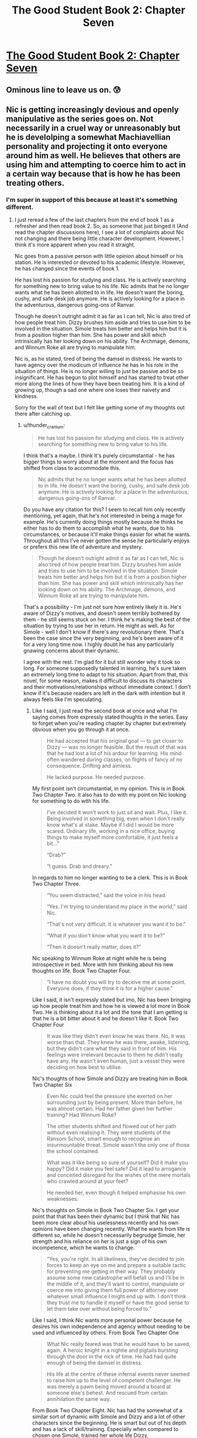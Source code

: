 #+TITLE: The Good Student Book 2: Chapter Seven

* [[http://moodylit.com/the-good-student-table-of-contents/book-2-chapter-seven][The Good Student Book 2: Chapter Seven]]
:PROPERTIES:
:Author: thunder_cranium
:Score: 38
:DateUnix: 1545649445.0
:DateShort: 2018-Dec-24
:END:

** Ominous line to leave us on. 😰
:PROPERTIES:
:Author: thunder_cranium
:Score: 5
:DateUnix: 1545650567.0
:DateShort: 2018-Dec-24
:END:


** Nic is getting increasingly devious and openly manipulative as the series goes on. Not necessarily in a cruel way or unreasonably but he is develolping a somewhat Machiavellian personality and projecting it onto everyone around him as well. He believes that others are using him and attempting to coerce him to act in a certain way because that is how he has been treating others.
:PROPERTIES:
:Author: Riyonak
:Score: 3
:DateUnix: 1547444320.0
:DateShort: 2019-Jan-14
:END:

*** I'm super in support of this because at least it's something different.
:PROPERTIES:
:Author: thunder_cranium
:Score: 2
:DateUnix: 1547446182.0
:DateShort: 2019-Jan-14
:END:

**** I just reread a few of the last chapters from the end of book 1 as a refresher and then read book 2. So, as someone that just binged it (And read the chapter discussions here), I see a lot of complaints about Nic not changing and there being little character development. However, I think it's more apparent when you read it straight.

Nic goes from a passive person with little opinion about himself or his station. He is interested or devoted to his academic lifestyle. However, he has changed since the events of book 1.

He has lost his passion for studying and class. He is actively searching for something new to bring value to his life. Nic admits that he no longer wants what he has been allotted to in life. He doesn't want the boring, cushy, and safe desk job anymore. He is actively looking for a place in the adventurous, dangerous going-ons of Ranvar.

Though he doesn't outright admit it as far as I can tell, Nic is also tired of how people treat him. Dizzy brushes him aside and tries to use him to be involved in the situation. Simole treats him better and helps him but it is from a position higher than him. She has power and skill which intrinsically has her looking down on his ability. The Archmage, demons, and Winnum Roke all are trying to manipulate him.

Nic is, as he stated, tired of being the damsel in distress. He wants to have agency over the modicum of influence he has in his role in the situation of things. He is no longer willing to just be passive and be so insignificant. He has begun to plot himself and has started to treat other more along the lines of how they have been treating him. It is a kind of growing up, though a sad one where one loses their naivety and kindness.

Sorry for the wall of text but I felt like getting some of my thoughts out there after catching up.
:PROPERTIES:
:Author: Riyonak
:Score: 2
:DateUnix: 1547447521.0
:DateShort: 2019-Jan-14
:END:

***** u/thunder_cranium:
#+begin_quote
  He has lost his passion for studying and class. He is actively searching for something new to bring value to his life.
#+end_quote

I think that's a maybe. I think it's purely circumstantial - he has bigger things to worry about at the moment and the focus has shifted from class to accommodate this.

#+begin_quote
  Nic admits that he no longer wants what he has been allotted to in life. He doesn't want the boring, cushy, and safe desk job anymore. He is actively looking for a place in the adventurous, dangerous going-ons of Ranvar.
#+end_quote

Do you have any citation for this? I seem to recall him only recently mentioning, yet again, that he's not interested in being a mage for example. He's currently doing things mostly because he thinks he either has to do them to accomplish what he wants, due to his circumstances, or because it'll make things easier for what he wants. Throughout all this I've never gotten the sense he particularly enjoys or prefers this new life of adventure and mystery.

#+begin_quote
  Though he doesn't outright admit it as far as I can tell, Nic is also tired of how people treat him. Dizzy brushes him aside and tries to use him to be involved in the situation. Simole treats him better and helps him but it is from a position higher than him. She has power and skill which intrinsically has her looking down on his ability. The Archmage, demons, and Winnum Roke all are trying to manipulate him.
#+end_quote

That's a possibility - I'm just not sure how entirely likely it is. He's aware of Dizzy's motives, and doesn't seem terribly bothered by them - he still seems stuck on her. I think he's making the best of the situation by trying to use her in return. He might as well. As for Simole - well I don't know if there's any revolutionary there. That's been the case since the very beginning, and he's been aware of it for a very long time now. I highly doubt he has any particularly gnawing concerns about their dynamic.

I agree with the rest. I'm glad for it but still wonder why it took so long. For someone supposedly talented in learning, he's sure taken an extremely long time to adapt to his situation. Apart from that, this novel, for some reason, makes it difficult to discuss its characters and their motivations/relationships without immediate context. I don't know if it's because readers are left in the dark with intention but it always feels like I'm speculating.
:PROPERTIES:
:Author: thunder_cranium
:Score: 2
:DateUnix: 1547451177.0
:DateShort: 2019-Jan-14
:END:

****** Like I said, I just read the second book at once and what I'm saying comes from expressly stated thoughts in the series. Easy to forget when you're reading chapter by chapter but extremely obvious when you go through it at once.

#+begin_quote
  He had accepted that his original goal --- to get closer to Dizzy --- was no longer feasible. But the result of that was that he had lost a lot of his ardour for learning. His mind often wandered during classes, on flights of fancy of no consequence. Drifting and aimless.

  He lacked purpose. He needed purpose.
#+end_quote

My first point isn't circumstantial, in my opinion. This is in Book Two Chapter Two. it also has to do with my point on Nic looking for something to do with his life.

#+begin_quote
  I've decided it won't work to just sit and wait. Plus, I like it. Being involved in something big, even when I don't really know what's at stake. Maybe if I did I would be more scared. Ordinary life, working in a nice office, buying things to make myself more comfortable, it just feels a bit...”

  “Drab?”

  “I guess. Drab and dreary.”
#+end_quote

In regards to him no longer wanting to be a clerk. This is in Book Two Chapter Three.

#+begin_quote
  “You seem distracted,” said the voice in his head.

  “Yes. I'm trying to understand my place in the world,” said Nic.

  “That's not very difficult. It is whatever you want it to be.”

  “What if you don't know what you want it to be?”

  “Then it doesn't really matter, does it?”
#+end_quote

Nic speaking to Winnum Roke at night while he is being introspective in bed. More with him thinking about his new thoughts on life. Book Two Chapter Four.

#+begin_quote
  “I have no doubt you will try to deceive me at some point. Everyone does, if they think it is for a higher cause."
#+end_quote

Like I said, it isn't expressly stated but imo, Nic has been bringing up how people treat him and how he is viewed a lot more in Book Two. He is thinking about it a lot and the tone that I am getting is that he is a bit bitter about it and he doesn't like it. Book Two Chapter Four

#+begin_quote
  It was like they didn't even know he was there. No, it was worse than that. They knew he was there, awake, listening, but they didn't care what they said in front of him. His feelings were irrelevant because to them he didn't really have any. He wasn't even human, just a vessel they were deciding on how best to utilise.
#+end_quote

Nic's thoughts of how Simole and Dizzy are treating him in Book Two Chapter Six

#+begin_quote
  Even Nic could feel the pressure she exerted on her surrounding just by being present. More than before, he was almost certain. Had her father given her further training? Had Winnum Roke?

  The other students shifted and flowed out of her path without even realising it. They were students of the Ransom School, smart enough to recognise an insurmountable threat. Simole wasn't the only one of those the school contained.

  What was it like being so sure of yourself? Did it make you happy? Did it make you feel safe? Did it lead to arrogance and conceited disregard for the wishes of the mere mortals who crawled around at your feet?

  He needed her, even though it helped emphasise his own weaknesses.
#+end_quote

Nic's thoughts on Simole in Book Two Chapter Six. I get your point that that has been their dynamic but I think that Nic has been more clear about his uselessness recently and his own opinions have been changing recently. What he wants from life is different so, while he doesn't necessarily begrudge Simole, her strength and his reliance on her is just a sign of his own incompetence, which he wants to change.

#+begin_quote
  “Yes, you're right. In all likeliness, they've decided to join forces to keep an eye on me and prepare a suitable tactic for preventing me getting in their way. They probably assume some new catastrophe will befall us and I'll be in the middle of it, and they'll want to control, manipulate or coerce me into giving them full power of attorney over whatever small influence I might end up with. I don't think they trust me to handle it myself or have the good sense to let them take over without being forced to.”
#+end_quote

Like I said, I think Nic wants more personal power because he desires his own independence and agency without needing to be used and influenced by others. From Book Two Chapter One

#+begin_quote
  What Nic really feared was that he would have to be saved, again. A heroic knight in a nightie and pigtails bursting through the door in the nick of time. He had had quite enough of being the damsel in distress.

  His life at the centre of these infernal events never seemed to raise him up to the level of competent challenger. He was merely a pawn being moved around a board at someone else's behest. And rescued from certain annihilation the same way.
#+end_quote

From Book Two Chapter Eight. Nic has had the somewhat of a similar sort of dynamic with Simole and Dizzy and a lot of other characters since the beginning. He is smart but out of his depth and has a lack of skill/training. Especially when compared to chosen one Simole, trained her whole life Dizzy, powerful/experienced Archmage, and ancient power Winnum Roke. But after the events of Book One, he is getting tired of the dynamic.
:PROPERTIES:
:Author: Riyonak
:Score: 2
:DateUnix: 1547453587.0
:DateShort: 2019-Jan-14
:END:

******* Thanks for the references.

Taking these in whole I think helps illuminate one of my reoccurring problems with understanding this novel. Half the time I read nics confessions I'm baffled and the other half I'm shocked. I'm not entirely sure if I need my hand held more than some people but I don't have issues understanding things in worm or ward or mother of learning or pgte, and yet, what characters say seems to sometimes conflict with or go against what they do or act like. Other times it just comes out of left field or doesn't click for me at all. I think your penultimate quote is a somewhat ok example of this. When I read that the first time I was confused - is he joking, is he being facetious or childish? Is he somehow serious or is he just trying to make himself believe this, maybe in vain? Is this roke subtly affecting him? Is it just a new shift or an underlying issue bubbling up? What happened to past camaraderie proven loyalty through time spent together facing challenges, etc?

It just seemed like a really weird thing to say and somehow never really became clear what the intent was. The weird strain between all of them that somehow appeared in the beginning of the book seemed misplaced to me. No reasonable preamble for it to suddenly be there and now he's saying stuff like that - applicable to one of the other quotes regarding them as well, like he's suddenly unfamiliar with their personalities and teasing and is blowing it out of proportion. Is he supposed to become an unreliable protagonist sort?
:PROPERTIES:
:Author: thunder_cranium
:Score: 2
:DateUnix: 1547455797.0
:DateShort: 2019-Jan-14
:END:

******** I love this type of story telling personally. I hate it when stories have a ton of hand holding, repeatedly telling you the conclusions or what is happening. That isn't how conversations work in real life. Often, the best way to do it is to give the hints and imply the conclusion. It leaves a lot to the reader to pick up on it and not miss characterization or intent but it is great when successfully done.

I think part of your difficulty is that you need to be good at remembering off handed comments and connecting disjointed dialogue from different chapters to connect things when conclusions are left to be made by the reader instead of being expressly written down. Also, you need to remember that many characters straight up lie. You need to be discerning of when that is happening. I find it obvious enough but if you take what they are saying at face value, you'll get really mixed up. Also, in addition to lying, characters hide the truth from other characters. They won't tell the whole truth but as the reader you need to be able to interpret what actually happened.

In regards to your question. Nic is being serious, he's just saying it in a jokey manner cause he's having a mostly lighthearted conversation with his friends at lunch. I don't find it random at all. It was completely set up at the end of book one. it literally ends with Simole and Dizzy speaking together and reveals that they know what Nic did even though he didn't tell them. Nic lied and said he closed the door to the Other Place and trapped Roke there. However, Simole and Dizzy reveal that Nic did not. He took Roke back with him in his mind. He has her trapped in his mind. They don't trust him with being her warden and are collaborating to watch over Nic and Winnum Roke.

#+begin_quote
  “He was the door. He was always the door. He couldn't stop her, but he could stop her getting through the doorway. He trapped her,” said Simole. “Do you think she's really crazy? If she's inside him, it might end up making him go mad.”

  “He's too stubborn to let Winnum Roke change his mind. But he might lose control of the rest of his body. And then they'll know, and do something about it. They're too scared to trust him. That's why it's important you look after him.”

  Simole raised an eyebrow. “I thought you were the one who wanted the heroic jobs. He'd rather have you.”

  “He needs you. You can protect him.” Dizzy smiled bitterly. “Must be nice to be born with so much power.”
#+end_quote

They might work together and be "friends" but they each have their own agenda and desires. They also know each other's abilities/skills. As such, Dizzy and Simole do not trust that Nic has the ability to keep someone as powerful as Roke in check for long. Pretty reasonable and so they are going to be working together to do it instead because they believe in their own abilities more. You're saying that because they are friends they should trust each other and Nic is acting out of character but it seems like you are misunderstanding their characters instead. Nic knows that they know what he did and that this is how they will react, hence his comment.

You also say that they are just teasing and he is blowing it out of proportion but you seem to be misunderstanding their relationship. They are fairly friendly with each other and trust each other to be largely working for the same goal (As in they aren't evil). However, they aren't completely on the same side per se. Nic wants to do things as a primary actor and wants to keep Dizzy out of it to keep her safe (or at least he did in Book One). Dizzy wants the primary actor to be herself and refuses to be kept out of the loop. If they can take advantage and power away from the other in order to achieve this, they will. Dizzy repeatedly has straight up told him this though you might have taken this as just a joke?

#+begin_quote
  “Like I was saying,” said Dizzy firmly, “Simole I understand. You, on the other hand, are completely out of your depth. You don't deserve to be part of this, let alone leading the way.”

  “And you do?”

  “More than you.”
#+end_quote

She is totally serious. She has been jealous of Nic in the entire series because he gets to be directly involved in what is happening. She will take that role from him in a heartbeat even if she is friends with him and has feeling for him. Nic knows this but he is not willing to give it up.

#+begin_quote
  "I'm sorry if I ended up where you wanted to be. It was just dumb luck, I know, but it would be stupid not to make the best of it. That's all I'm trying to do now. Even if I'm doing it poorly, it's still my decision how to proceed, deserving or not.”

  “Yes,” said Dizzy. “I accept it, too. You're the winner here, there's no changing that.” She said it like he'd won a lottery prize of great value. That wasn't how it felt at all. “One qualified contestant, one wild card. But you're going to let me join. Whatever is going to happen from here on out, I want to be a part of it. I don't care if you think it's a good idea or not.”

  Her demand was met with silence. Nic wasn't sure how to explain his reluctance. At least not in a way that wouldn't cause her to turn violent.
#+end_quote

Both characters are helping one another but keeping an eye out for the other. Dizzy will take the chance to steal everything from Nic for herself and Nic will stop her from being involved if he can.

Also Simole is trying to remove Nic's agency along with Dizzy not because she wants to stop Nic's goals but because she wants to protect him. She thinks he is out of his depth and at risk of being turned insane by Roke or taken advantage of by the mages. So she will help remove his agency for his protection. The same way Nic wants to remove Dizzy's involvement to protect her. Just as Dizzy doesn't want Nic to do that, Nic doesn't want Simole to do that either.

Plus there are other reasons for the characters to be at odds with each other. IDK if this will ever come up again, but Nic was kinda (?) involved in killing Dizzy's dad

#+begin_quote
  “You can't keep him alive,” said Nic. “It isn't your choice.”

  “You think his heart will stop beating while I hold it in my hands?” asked the demon.

  “You have spent enough time among us,” said Nic. “Have you ever know spilled blood to be drawn back into an open vein?”

  The blood flowed out and the Minister fell to the floor.

  “Did you just overcome a demon's will?” said Simole.

  “Yes. It's their weakness, the direct contradiction. Don't worry, I can only do it here. Back home, you'll always be able to squash me like a bug.”

  Simole snorted. “Glad to hear it. Was it really necessary to let him die?”

  “There was no way to save him. This was better than the alternatives,” said Nic.

  “I'd like to see you convince the girl of that.”
#+end_quote

Obviously Nic didn't actually kill him. There was no saving him and Nic just wanted to let him die. But it would understandably upset Dizzy if she found out.

Also not revealed until later but when Nic let the door to the Other Place be closed, it cut off the Arcanum that the All-Father needed and this could have potentially put him at odds with Simole

#+begin_quote
  Simole's eyes narrowed. She knew Nic carried a passenger, the one he had just named. At least, that was what she believed. Nic judged her to be couching her next question in language that wouldn't give him away. Which meant she was still on his side, for now. Her relationship to the dragon was close. She had grown up with the giant lizard as a guardian, as a beloved pet. Even though she knew what it was underneath the scales and claws, her bond with the monster was no less intense. If you could love a fanged, flying leviathan of death, what difference would a little demonic heritage make?

  “You shut the door behind you?” she said.

  “The door is closed,” said Nic, as careful with his wording as she. He hadn't closed the door himself, Winnum Roke had done that. And she had done it from that side, locking herself in. Allowing him to leave with a parting gift lodged in his brain.

  “And you knew this would happen?”
#+end_quote

So yes they are friends but they are not above doing things they believe are right or self serving at the expense of one another to a degree.
:PROPERTIES:
:Author: Riyonak
:Score: 2
:DateUnix: 1547458934.0
:DateShort: 2019-Jan-14
:END:

********* I'm quite clear on dizzy in regards to nic, most likely because it's been very transparent so far. I'm sure it's part of why I find her so annoying. I'm not seeing anything of revelation in regards to Simole purely from references although I would question how she actually plans to remove nic from the equation. At most I've been led to believe she'll have to protect him and watch out for him. Perhaps she could start using force if she had to but I don't know if she's ever hinted at that. Or if he believes that.

In any case, despite any attempt to draw similarities to real life, this behavior actually seems less believable to me. His words start fine but become really spiteful for no apparent reason. They're so hyperbolic they become strange, especially since it's apparently just an assumption on his part. But hey whatever, I should probably come to accept that this novel won't have any flow or internal monologue help. The whole isolationist tactics in the beginning was still strange. Their little tete-a-tetes could only have served to make him extremely suspicious if not resentful (I assume maybe what the author was going for, but then why) - whatever their point it would only put his guard up. Especially after last book's events. So either intentional or incredibly stupid of both characters to do, especially if they have motives that deviate or go directly against Nic.
:PROPERTIES:
:Author: thunder_cranium
:Score: 1
:DateUnix: 1547490267.0
:DateShort: 2019-Jan-14
:END:
